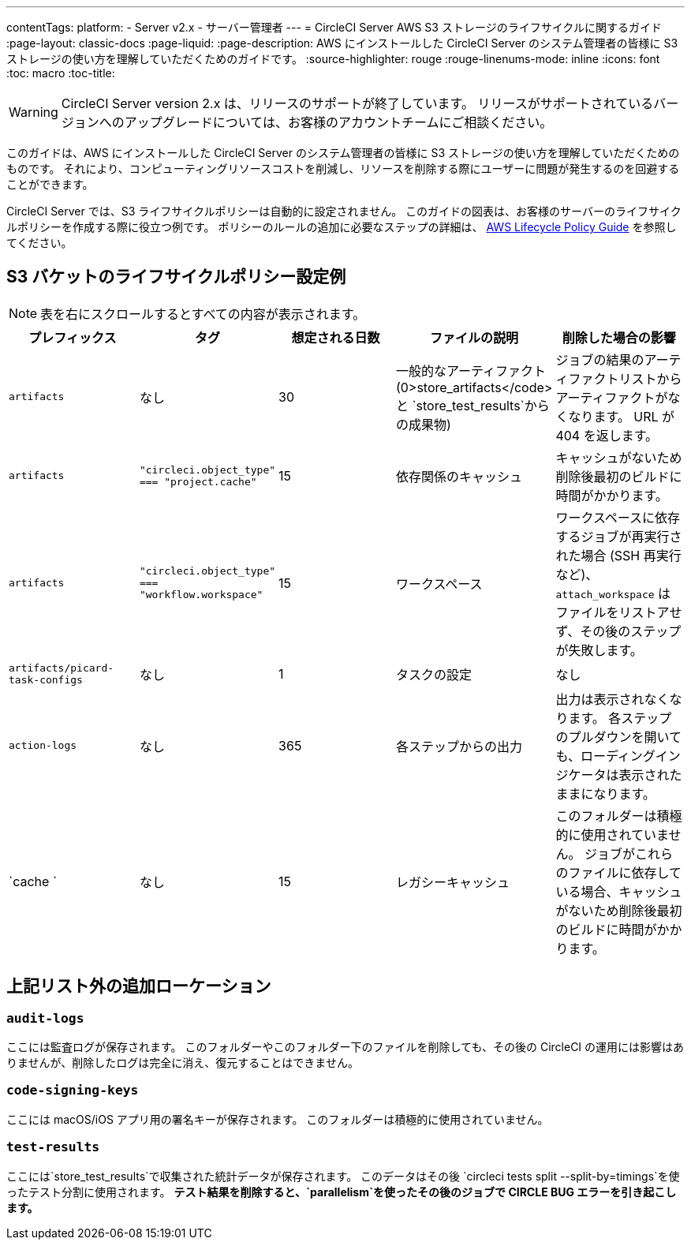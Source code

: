---
contentTags:
  platform:
  - Server v2.x
  - サーバー管理者
---
= CircleCI Server AWS S3 ストレージのライフサイクルに関するガイド
:page-layout: classic-docs
:page-liquid:
:page-description: AWS にインストールした CircleCI Server のシステム管理者の皆様に S3 ストレージの使い方を理解していただくためのガイドです。
:source-highlighter: rouge
:rouge-linenums-mode: inline
:icons: font
:toc: macro
:toc-title:

WARNING: CircleCI Server version 2.x は、リリースのサポートが終了しています。 リリースがサポートされているバージョンへのアップグレードについては、お客様のアカウントチームにご相談ください。

このガイドは、AWS にインストールした CircleCI Server のシステム管理者の皆様に S3 ストレージの使い方を理解していただくためのものです。 それにより、コンピューティングリソースコストを削減し、リソースを削除する際にユーザーに問題が発生するのを回避することができます。

CircleCI Server では、S3 ライフサイクルポリシーは自動的に設定されません。 このガイドの図表は、お客様のサーバーのライフサイクルポリシーを作成する際に役立つ例です。 ポリシーのルールの追加に必要なステップの詳細は、 https://docs.aws.amazon.com/AmazonS3/latest/user-guide/create-lifecycle.html[AWS Lifecycle Policy Guide] を参照してください。

== S3 バケットのライフサイクルポリシー設定例

ifndef::pdf[NOTE: 表を右にスクロールするとすべての内容が表示されます。]

[.table.table-striped]
[cols=5*, options="header", stripes=even]
|===
| **プレフィックス**
| **タグ**
| **想定される日数**
| **ファイルの説明**
| **削除した場合の影響**

| `artifacts`
| なし
| 30
| 一般的なアーティファクト (0>store_artifacts</code> と `store_test_results`からの成果物)
| ジョブの結果のアーティファクトリストからアーティファクトがなくなります。 URL が 404 を返します。

| `artifacts`
| `"circleci.object_type" === "project.cache"`
| 15
| 依存関係のキャッシュ
| キャッシュがないため削除後最初のビルドに時間がかかります。

| `artifacts`
| `"circleci.object_type" === "workflow.workspace"`
| 15
| ワークスペース
| ワークスペースに依存するジョブが再実行された場合 (SSH 再実行など)、`attach_workspace` はファイルをリストアせず、その後のステップが失敗します。

| `artifacts/picard-task-configs`
| なし
| 1
| タスクの設定
| なし

| `action-logs`
| なし
| 365
| 各ステップからの出力
| 出力は表示されなくなります。 各ステップのプルダウンを開いても、ローディングインジケータは表示されたままになります。

| `cache `
| なし
| 15
| レガシーキャッシュ
| このフォルダーは積極的に使用されていません。 ジョブがこれらのファイルに依存している場合、キャッシュがないため削除後最初のビルドに時間がかかります。
|===

[discrete]
== 上記リスト外の追加ローケーション

[discrete]
=== `audit-logs`

ここには監査ログが保存されます。 このフォルダーやこのフォルダー下のファイルを削除しても、その後の CircleCI の運用には影響はありませんが、削除したログは完全に消え、復元することはできません。

[discrete]
=== `code-signing-keys`

ここには macOS/iOS アプリ用の署名キーが保存されます。 このフォルダーは積極的に使用されていません。

[discrete]
=== `test-results`

ここには`store_test_results`で収集された統計データが保存されます。 このデータはその後 `circleci tests split --split-by=timings`を使ったテスト分割に使用されます。 *テスト結果を削除すると、`parallelism`を使ったその後のジョブで CIRCLE BUG エラーを引き起こします。*
